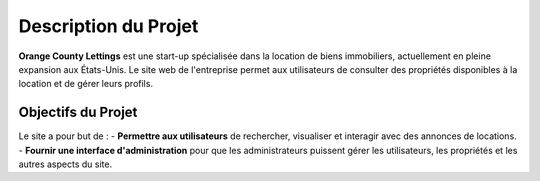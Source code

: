 =========================
Description du Projet
=========================

**Orange County Lettings** est une start-up spécialisée dans la location de biens immobiliers, actuellement en pleine expansion aux États-Unis. Le site web de l'entreprise permet aux utilisateurs de consulter des propriétés disponibles à la location et de gérer leurs profils.

Objectifs du Projet
===================

Le site a pour but de :
- **Permettre aux utilisateurs** de rechercher, visualiser et interagir avec des annonces de locations.
- **Fournir une interface d'administration** pour que les administrateurs puissent gérer les utilisateurs, les propriétés et les autres aspects du site.
